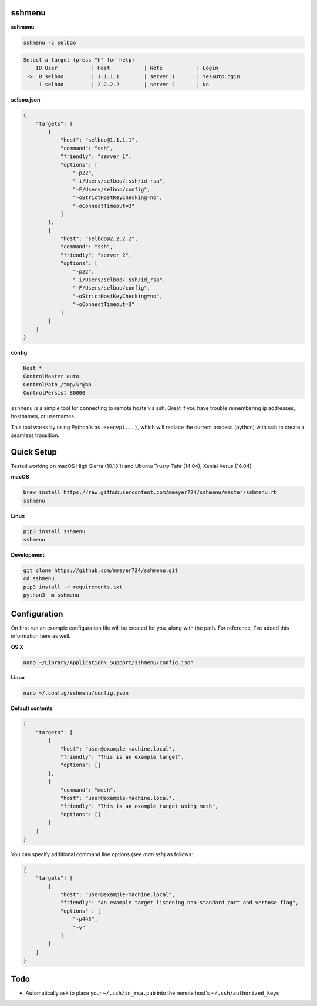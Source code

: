 sshmenu
-------

**sshmenu**

.. code-block:: bash

   sshmenu -c selboo

.. code-block:: bash

   Select a target (press "h" for help)
       ID User           | Host           | Note           | Login
    ->  0 selboo         | 1.1.1.1        | server 1       | YesAutoLogin
        1 selboo         | 2.2.2.2        | server 2       | No

**selboo.json**

.. code-block:: json

    {
        "targets": [
            {
                "host": "selboo@1.1.1.1",
                "command": "ssh",
                "friendly": "server 1",
                "options": [
                    "-p22",
                    "-i/Users/selboo/.ssh/id_rsa",
                    "-F/Users/selboo/config",
                    "-oStrictHostKeyChecking=no",
                    "-oConnectTimeout=3"
                ]
            },
            {
                "host": "selboo@2.2.2.2",
                "command": "ssh",
                "friendly": "server 2",
                "options": [
                    "-p22",
                    "-i/Users/selboo/.ssh/id_rsa",
                    "-F/Users/selboo/config",
                    "-oStrictHostKeyChecking=no",
                    "-oConnectTimeout=3"
                ]
            }
        ]
    }

**config**

.. code-block:: test

   Host *
   ControlMaster auto
   ControlPath /tmp/%r@%h
   ControlPersist 80000


``sshmenu`` is a simple tool for connecting to remote hosts via ssh. Great if you have trouble remembering ip addresses, hostnames, or usernames.

This tool works by using Python's ``os.execvp(...)``, which will replace the current process (python) with ``ssh`` to create a seamless transition.

.. image:: https://i.imgur.com/LGrrENa.gif


Quick Setup
-----------
Tested working on macOS High Sierra (10.13.1) and Ubuntu Trusty Tahr (14.04), Xenial Xerus (16.04)

**macOS**

.. code-block:: bash

   brew install https://raw.githubusercontent.com/mmeyer724/sshmenu/master/sshmenu.rb
   sshmenu
   
**Linux**

.. code-block:: bash

   pip3 install sshmenu
   sshmenu

**Development**

.. code-block:: bash

   git clone https://github.com/mmeyer724/sshmenu.git
   cd sshmenu
   pip3 install -r requirements.txt
   python3 -m sshmenu

Configuration
-------------
On first run an example configuration file will be created for you, along with the path. For reference, I've added this information here as well.

**OS X**

.. code-block:: bash

   nano ~/Library/Application\ Support/sshmenu/config.json
   
**Linux**

.. code-block:: bash

   nano ~/.config/sshmenu/config.json

**Default contents**

.. code-block:: json

    {
        "targets": [
            {
                "host": "user@example-machine.local",
                "friendly": "This is an example target",
                "options": []
            },
            {
                "command": "mosh",
                "host": "user@example-machine.local",
                "friendly": "This is an example target using mosh",
                "options": []
            }
        ]
    }

You can specify additional command line options (see `man ssh`) as follows:

.. code-block:: json
    
    {
        "targets": [
            {
                "host": "user@example-machine.local",
                "friendly": "An example target listening non-standard port and verbose flag", 
                "options" : [
                    "-p443",
                    "-v"
                ]
            }
        ]
    }

Todo
----
* Automatically ask to place your ``~/.ssh/id_rsa.pub`` into the remote host's ``~/.ssh/authorized_keys``
